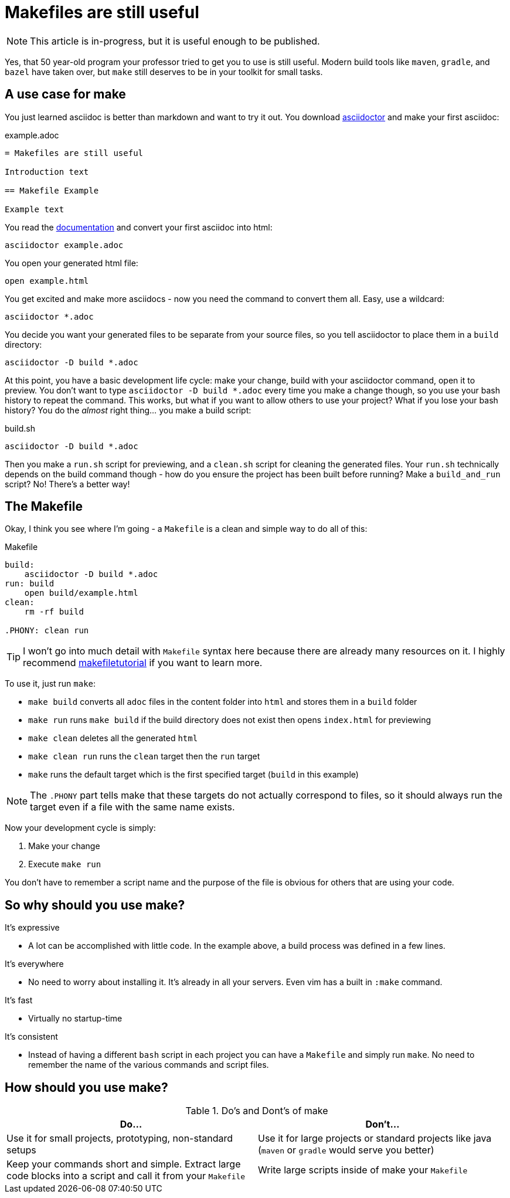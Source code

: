= Makefiles are still useful
:keywords: make, makefile, build

NOTE: This article is in-progress, but it is useful enough to be published.

Yes, that 50 year-old program your professor tried to get you to use is still useful.
Modern build tools like `maven`, `gradle`, and `bazel` have taken over, but `make` still deserves to be in your toolkit for small tasks.

== A use case for make

You just learned asciidoc is better than markdown and want to try it out.
You download https://asciidoctor.org[asciidoctor] and make your first asciidoc:

.example.adoc
[source,adoc]
----
= Makefiles are still useful

Introduction text

== Makefile Example

Example text
----

You read the https://docs.asciidoctor.org/asciidoctor/latest/cli/[documentation] and convert your first asciidoc into html:

[source,bash]
----
asciidoctor example.adoc
----

You open your generated html file:

[source,bash]
----
open example.html
----

You get excited and make more asciidocs - now you need the command to convert them all. Easy, use a wildcard:

[source,bash]
----
asciidoctor *.adoc
----

You decide you want your generated files to be separate from your source files, so you tell asciidoctor to place them in a `build` directory:

[source,bash]
----
asciidoctor -D build *.adoc
----

At this point, you have a basic development life cycle: make your change, build with your asciidoctor command, open it to preview.
You don't want to type `asciidoctor -D build *.adoc` every time you make a change though, so you use your bash history to repeat the command.
This works, but what if you want to allow others to use your project?
What if you lose your bash history?
You do the _almost_ right thing... you make a build script:

.build.sh
[source,bash]
----
asciidoctor -D build *.adoc
----

Then you make a `run.sh` script for previewing, and a `clean.sh` script for cleaning the generated files.
Your `run.sh` technically depends on the build command though - how do you ensure the project has been built before running?
Make a `build_and_run` script? No! There's a better way!

== The Makefile

Okay, I think you see where I'm going - a `Makefile` is a clean and simple way to do all of this:

.Makefile
[source,Makefile]
----
build:
    asciidoctor -D build *.adoc
run: build
    open build/example.html
clean:
    rm -rf build

.PHONY: clean run
----

TIP: I won't go into much detail with `Makefile` syntax here because there are already many resources on it.
I highly recommend https://makefiletutorial.com[makefiletutorial] if you want to learn more.

To use it, just run `make`:

* `make build` converts all `adoc` files in the content folder into `html` and stores them in a `build` folder
* `make run` runs `make build` if the build directory does not exist then opens `index.html` for previewing
* `make clean` deletes all the generated `html`
* `make clean run` runs the `clean` target then the `run` target
* `make` runs the default target which is the first specified target (`build` in this example)

NOTE: The `.PHONY` part tells make that these targets do not actually correspond to files,
so it should always run the target even if a file with the same name exists.

Now your development cycle is simply:

. Make your change
. Execute `make run`

You don't have to remember a script name and the purpose of the file is obvious for others that are using your code.

== So why should you use make?

It's expressive

* A lot can be accomplished with little code.
In the example above, a build process was defined in a few lines.

It's everywhere

* No need to worry about installing it. It's already in all your servers.
Even vim has a built in `:make` command.

It's fast

* Virtually no startup-time

It's consistent

* Instead of having a different `bash` script in each project you can have a `Makefile` and simply run `make`.
No need to remember the name of the various commands and script files.

== How should you use make?

.Do's and Dont's of make
|===
|Do...|Don't...

|Use it for small projects, prototyping, non-standard setups
|Use it for large projects or standard projects like java (`maven` or `gradle` would serve you better)

|Keep your commands short and simple. Extract large code blocks into a script and call it from your `Makefile`
|Write large scripts inside of make your `Makefile`
|===
